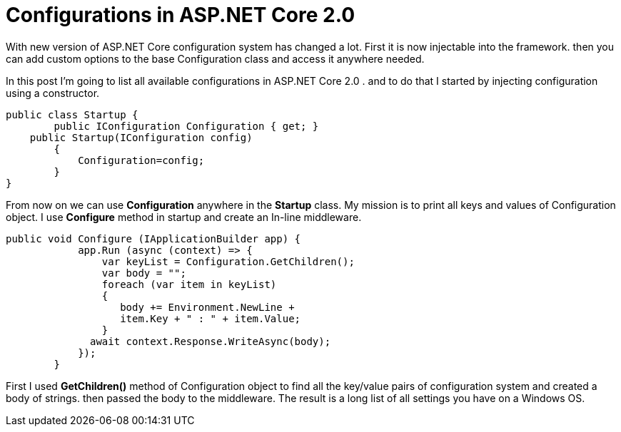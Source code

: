 = Configurations in ASP.NET Core 2.0
:hp-tags: ASP, Core, Configuration,

With new version of ASP.NET Core configuration system has changed a lot. First it is now injectable into the framework. then you can add custom options to the base Configuration class and access it anywhere needed.

In this post I'm going to list all available configurations in ASP.NET Core 2.0 . and to do that I started by injecting configuration using a constructor. 

[source, C#]
public class Startup {
	public IConfiguration Configuration { get; }
    public Startup(IConfiguration config)
        {
            Configuration=config;
        }
}

From now on we can use **Configuration** anywhere in the **Startup** class. My mission is to print all keys and values of Configuration object. I use **Configure** method in startup and create an In-line middleware. 

[source , C#]
public void Configure (IApplicationBuilder app) {
            app.Run (async (context) => {
                var keyList = Configuration.GetChildren();
                var body = "";
                foreach (var item in keyList)
                {
                   body += Environment.NewLine + 
                   item.Key + " : " + item.Value;
                }
              await context.Response.WriteAsync(body);
            });
        }

First I used **GetChildren()** method of Configuration object to find all the key/value pairs of configuration system and created a body of strings. then passed the body to the middleware. The result is a long list of all settings you have on a Windows OS. 

